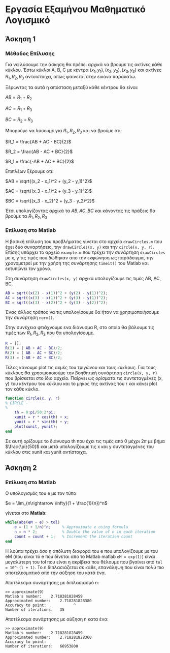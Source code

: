 #+AUTHOR: Tasos Fragkopoulos

* Εργασία Εξαμήνου Μαθηματικό Λογισμικό

** Άσκηση 1

*** Μέθοδος Επίλυσης

Για να λύσουμε την άσκηση θα πρέπει αρχικά να βρούμε τις ακτίνες κάθε κύκλου. Έστω κύκλοι A, B, C με κέντρα $(x_1, y_1), (x_2, y_2), (x_3, y_3)$ και ακτίνες $R_1, R_2, R_3$ αντοίστοιχα, όπως φαίνεται στην εικόνα παρακάτω.

#+ATTR_HTML: width="300px"
#+ATTR_ORG: :width 300
[[./ask1/outputImage.jpg]]

Ξέρωντας τα αυτά η απόσταση μεταξύ κάθε κέντρου θα είναι:

#+BEGIN_CENTER
    $AB = R_1 + R_2$

    $AC = R_1 + R_3$

    $BC = R_2 + R_3$
#+END_CENTER

Μπορούμε να λύσουμε για $R_1, R_2, R_3$ και να βρούμε ότι:

#+BEGIN_CENTER
    $R_1 = \frac{AB + AC - BC}{2}$

    $R_2 = \frac{AB - AC + BC}{2}$

    $R_1 = \frac{-AB + AC + BC}{2}$
#+END_CENTER

Επιπλέων ξέρουμε οτι:

#+BEGIN_CENTER
    $AB = \sqrt{(x_2 - x_1)^2 + (y_2 - y_1)^2}$

    $AC = \sqrt{(x_3 - x_1)^2 + (y_3 - y_1)^2}$

    $BC = \sqrt{(x_3 - x_2)^2 + (y_3 - y_2)^2}$
#+END_CENTER

Έτσι υπολογίζοντας αρχικά τα $AB, AC, BC$ και κάνοντας τις πράξεις θα βρούμε τα $R_1, R_2, R_3$

*** Επίλυση στο Matlab

Η βασική επίλυση του προβλήματος γίνεται στο αρχείο =drawCircles.m= που έχει δύο συναρτήσεις, την =drawCircles(x, y)= και την =circle(x, y, r)=. Επίσης υπάρχει το αρχείο =example.m= που τρέχει την συνάρτηση =drawCircles= με x, y τις τιμές που δώθηκαν απο την εκφώνηση ως παράδειγμα, την χρονομετρεί με την χρήση της συνάρτησης =timeit()= του Matlab και εκτυπώνει τον χρόνο.

Στη συνάρτηση =drawCircles(x, y)= αρχικά υπολογίζουμε τις τιμές AB, AC, BC.

#+BEGIN_SRC matlab
AB = sqrt((x(2) - x(1))^2 + (y(2) - y(1))^2);
AC = sqrt((x(3) - x(1))^2 + (y(3) - y(1))^2);
BC = sqrt((x(3) - x(2))^2 + (y(3) - y(2))^2);
#+END_SRC

Ένας άλλος τρόπος να τις υπολογίσουμε θα ήταν να χρησιμοποιήσουμε την συνάρτηση =norm()=.

Στην συνέχεια φτιάχνουμε ενα διάνυσμα R, στο οποίο θα βάλουμε τις τιμές των $R_1, R_2, R_3$ που θα υπολογίσουμε.

#+BEGIN_SRC matlab
R = [];
R(1) = ( AB + AC - BC)/2;
R(2) = ( AB - AC + BC)/2;
R(3) = (-AB + AC + BC)/2;
#+END_SRC

Τέλος κάνουμε plot τις ακμές του τριγώνου και τους κύκλους. Για τους κύκλους θα χρησιμοποιούμε την βοηθητική συνάρτηση =circle(x, y, r)= που βρίσκεται στο ίδιο αρχείο. Παίρνει ως ορίσματα τις συντεταγμένες (x, y) του κέντρου του κύκλου και το μήκος της ακτίνας του r και κάνει plot τον κάθε κύκλο.

#+BEGIN_SRC matlab
function circle(x, y, r)
% CIRCLE -
%
    th = 0:pi/50:2*pi;
    xunit = r * cos(th) + x;
    yunit = r * sin(th) + y;
    plot(xunit, yunit);
end
#+END_SRC
Σε αυτή ορίζουμε το διάνυσμα th που έχει τις τιμές από 0 μέχρι $2\pi$ με βήμα $\frac{\pi}{50}$ και μετά υπολογίζουμε τις x και y συντεταγμένες του κύκλου στις xunit και yunit αντίστοιχα.

** Άσκηση 2

*** Επίλυση στο Matlab

Ο υπολογισμός του e με τον τύπο
#+BEGIN_CENTER
$e = \lim_{n\rightarrow \infty}(1 + \frac{1}{n})^n$
#+END_CENTER
γίνεται στο *Matlab*:

#+BEGIN_SRC matlab
while(abs(eM - e) > tol)
    e = (1 + 1/n)^n;     % Approximate e using formula
    n = n * 2;           % Double the value of n in each iteration
    count = count + 1;   % Increment the iteration count
end
#+END_SRC

Η λούπα τρέχει όσο η απόλυτη διαφορά του e που υπολογίζουμε με του eM (που είναι το e που δίνεται απο το Matlab matlab =eM = exp(1)=) είναι μεγαλύτερη του tol που είναι η ακρίβεια που θέλουμε που βγαίνει από =tol = 10^-(l + 1)=.
Το n διπλασιάζεται σε κάθε, επανάληψη που είναι πολύ πιο αποτελεσματικό από την αύξηση του κατά ένα.

Αποτέλεσμα συνάρτησης με διπλασιασμό n:
#+BEGIN_SRC
>> approximate(9)
Matlab's number: 	2.718281828459
Approximated number: 	2.718281828380
Accuracy to point: 	          ^
Number of iterations: 	35
#+END_SRC

Αποτέλεσμα συνάρτησης με αύξηση n κατα ένα:
#+BEGIN_SRC
>> approximate(9)
Matlab's number: 	2.718281828459
Approximated number: 	2.718281828360
Accuracy to point: 	          ^
Number of iterations: 	66953800
#+END_SRC
